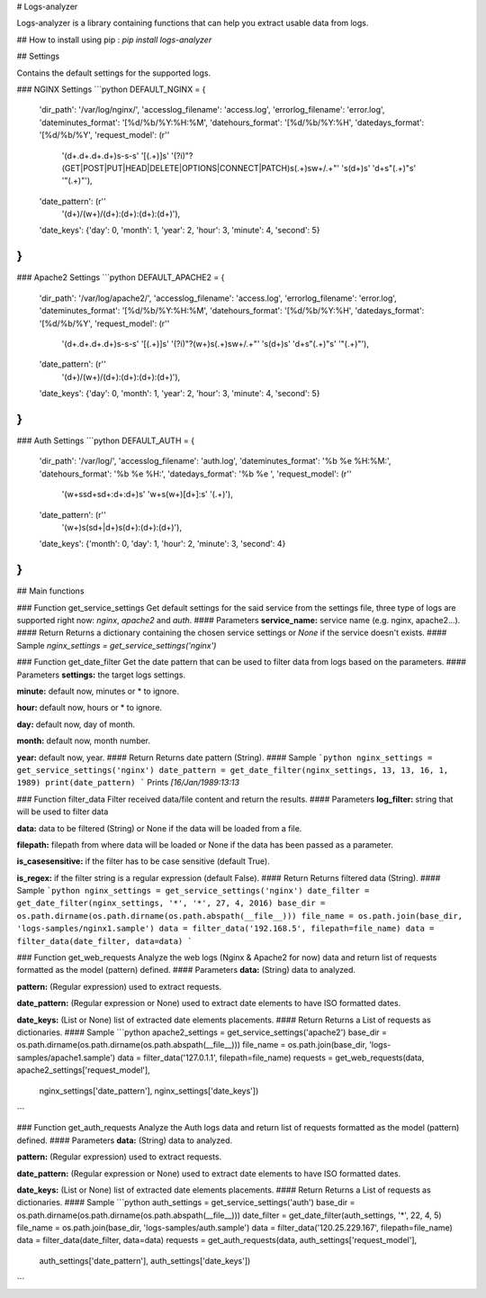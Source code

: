 # Logs-analyzer

Logs-analyzer is a library containing functions that can help you extract usable data from logs.

## How to install
using pip : `pip install logs-analyzer`

## Settings

Contains the default settings for the supported logs.

### NGINX Settings
```python
DEFAULT_NGINX = {
    'dir_path': '/var/log/nginx/',
    'accesslog_filename': 'access.log',
    'errorlog_filename': 'error.log',
    'dateminutes_format': '[%d/%b/%Y:%H:%M',
    'datehours_format': '[%d/%b/%Y:%H',
    'datedays_format': '[%d/%b/%Y',
    'request_model': (r''
                      '(\d+.\d+.\d+.\d+)\s-\s-\s'
                      '\[(.+)\]\s'
                      '(?i)"?(GET|POST|PUT|HEAD|DELETE|OPTIONS|CONNECT|PATCH)\s(.+)\s\w+/.+"'
                      '\s(\d+)\s'
                      '\d+\s"(.+)"\s'
                      '"(.+)"'),
    'date_pattern': (r''
                     '(\d+)/(\w+)/(\d+):(\d+):(\d+):(\d+)'),
    'date_keys': {'day': 0, 'month': 1, 'year': 2, 'hour': 3, 'minute': 4, 'second': 5}
}
```

### Apache2 Settings
```python
DEFAULT_APACHE2 = {
    'dir_path': '/var/log/apache2/',
    'accesslog_filename': 'access.log',
    'errorlog_filename': 'error.log',
    'dateminutes_format': '[%d/%b/%Y:%H:%M',
    'datehours_format': '[%d/%b/%Y:%H',
    'datedays_format': '[%d/%b/%Y',
    'request_model': (r''
                      '(\d+.\d+.\d+.\d+)\s-\s-\s'
                      '\[(.+)\]\s'
                      '(?i)"?(\w+)\s(.+)\s\w+/.+"'
                      '\s(\d+)\s'
                      '\d+\s"(.+)"\s'
                      '"(.+)"'),
    'date_pattern': (r''
                     '(\d+)/(\w+)/(\d+):(\d+):(\d+):(\d+)'),
    'date_keys': {'day': 0, 'month': 1, 'year': 2, 'hour': 3, 'minute': 4, 'second': 5}
}
```
### Auth Settings
```python
DEFAULT_AUTH = {
    'dir_path': '/var/log/',
    'accesslog_filename': 'auth.log',
    'dateminutes_format': '%b %e %H:%M:',
    'datehours_format': '%b %e %H:',
    'datedays_format': '%b %e ',
    'request_model': (r''
                      '(\w+\s\s\d+\s\d+:\d+:\d+)\s'
                      '\w+\s(\w+)\[\d+\]:\s'
                      '(.+)'),
    'date_pattern': (r''
                     '(\w+)\s(\s\d+|\d+)\s(\d+):(\d+):(\d+)'),
    'date_keys': {'month': 0, 'day': 1, 'hour': 2, 'minute': 3, 'second': 4}
}
```

## Main functions

### Function get_service_settings
Get default settings for the said service from the settings file, three type
of logs are supported right now: `nginx`, `apache2` and `auth`.
#### Parameters
**service_name:** service name  (e.g. nginx, apache2...).
#### Return
Returns a dictionary containing the chosen service settings or `None` if the
service doesn't exists.
#### Sample
`nginx_settings = get_service_settings('nginx')`

### Function get_date_filter
Get the date pattern that can be used to filter data from
logs based on the parameters.
#### Parameters
**settings:** the target logs settings.

**minute:** default now, minutes or * to ignore.

**hour:** default now, hours or * to ignore.

**day:** default now, day of month.

**month:** default now, month number.

**year:** default now, year.
#### Return
Returns date pattern (String).
#### Sample
```python
nginx_settings = get_service_settings('nginx')
date_pattern = get_date_filter(nginx_settings, 13, 13, 16, 1, 1989)
print(date_pattern)
```
Prints `[16/Jan/1989:13:13`

### Function filter_data
Filter received data/file content and return the results.
#### Parameters
**log_filter:** string that will be used to filter data

**data:** data to be filtered (String) or None if the data will
be loaded from a file.

**filepath:** filepath from where data will be loaded or None if
the data has been passed as a parameter.

**is_casesensitive:** if the filter has to be case sensitive
(default True).

**is_regex:** if the filter string is a regular expression
(default False).
#### Return
Returns filtered data (String).
#### Sample
```python
nginx_settings = get_service_settings('nginx')
date_filter = get_date_filter(nginx_settings, '*', '*', 27, 4, 2016)
base_dir = os.path.dirname(os.path.dirname(os.path.abspath(__file__)))
file_name = os.path.join(base_dir, 'logs-samples/nginx1.sample')
data = filter_data('192.168.5', filepath=file_name)
data = filter_data(date_filter, data=data)
```

### Function get_web_requests
Analyze the web logs (Nginx & Apache2 for now) data and return list of requests
formatted as the model (pattern) defined.
#### Parameters
**data:** (String) data to analyzed.

**pattern:** (Regular expression) used to extract requests.

**date_pattern:** (Regular expression or None) used to extract date elements
to have ISO formatted dates.

**date_keys:** (List or None) list of extracted date elements placements.
#### Return
Returns a List of requests as dictionaries.
#### Sample
```python
apache2_settings = get_service_settings('apache2')
base_dir = os.path.dirname(os.path.dirname(os.path.abspath(__file__)))
file_name = os.path.join(base_dir, 'logs-samples/apache1.sample')
data = filter_data('127.0.1.1', filepath=file_name)
requests = get_web_requests(data, apache2_settings['request_model'],
                            nginx_settings['date_pattern'], nginx_settings['date_keys'])
```

### Function get_auth_requests
Analyze the Auth logs data and return list of requests
formatted as the model (pattern) defined.
#### Parameters
**data:** (String) data to analyzed.

**pattern:** (Regular expression) used to extract requests.

**date_pattern:** (Regular expression or None) used to extract date elements
to have ISO formatted dates.

**date_keys:** (List or None) list of extracted date elements placements.
#### Return
Returns a List of requests as dictionaries.
#### Sample
```python
auth_settings = get_service_settings('auth')
base_dir = os.path.dirname(os.path.dirname(os.path.abspath(__file__)))
date_filter = get_date_filter(auth_settings, '*', 22, 4, 5)
file_name = os.path.join(base_dir, 'logs-samples/auth.sample')
data = filter_data('120.25.229.167', filepath=file_name)
data = filter_data(date_filter, data=data)
requests = get_auth_requests(data, auth_settings['request_model'],
                                     auth_settings['date_pattern'], auth_settings['date_keys'])
```